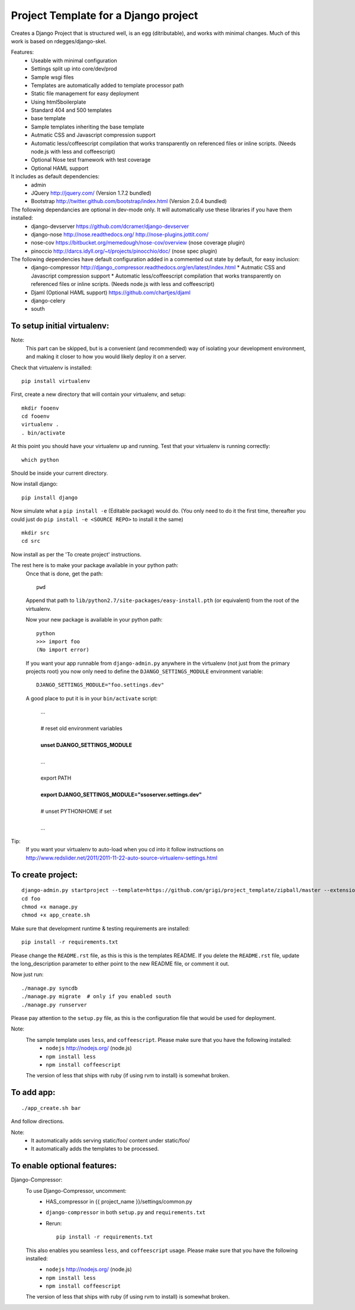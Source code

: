 Project Template for a Django project
=====================================

Creates a Django Project that is structured well, is an egg (ditributable),
and works with minimal changes. Much of this work is based on rdegges/django-skel.

Features:
 * Useable with minimal configuration
 * Settings split up into core/dev/prod
 * Sample wsgi files
 * Templates are automatically added to template processor path
 * Static file management for easy deployment
 * Using html5boilerplate
 * Standard 404 and 500 templates
 * base template
 * Sample templates inheriting the base template
 * Autmatic CSS and Javascript compression support
 * Automatic less/coffeescript compilation that works transparently on referenced files or inline scripts. (Needs node.js with less and coffeescript)
 * Optional Nose test framework with test coverage
 * Optional HAML support

It includes as default dependencies:
 * admin
 * JQuery
   http://jquery.com/
   (Version 1.7.2 bundled)
 * Bootstrap
   http://twitter.github.com/bootstrap/index.html
   (Version 2.0.4 bundled)

The following dependancies are optional in dev-mode only. It will automatically use these libraries if you have them installed:
 * django-devserver
   https://github.com/dcramer/django-devserver
 * django-nose
   http://nose.readthedocs.org/
   http://nose-plugins.jottit.com/
 * nose-cov
   https://bitbucket.org/memedough/nose-cov/overview
   (nose coverage plugin)
 * pinoccio
   http://darcs.idyll.org/~t/projects/pinocchio/doc/
   (nose spec plugin)

The following dependencies have default configuration added in a commented out state by default, for easy inclusion:
 * django-compressor
   http://django_compressor.readthedocs.org/en/latest/index.html
   * Autmatic CSS and Javascript compression support
   * Automatic less/coffeescript compilation that works transparently on referenced files or inline scripts. (Needs node.js with less and coffeescript)
 * Djaml (Optional HAML support)
   https://github.com/chartjes/djaml
 * django-celery
 * south

To setup initial virtualenv:
----------------------------

Note:
  This part can be skipped, but is a convenient (and recommended)  way of isolating your development environment, and making it closer to how you would likely deploy it on a server.

Check that virtualenv is installed::

  pip install virtualenv

First, create a new directory that will contain your virtualenv, and setup::

  mkdir fooenv
  cd fooenv
  virtualenv .
  . bin/activate

At this point you should have your virtualenv up and running.
Test that your virtualenv is running correctly::

  which python

Should be inside your current directory.

Now install django::

  pip install django

Now simulate what a ``pip install -e`` (Editable package) would do.
(You only need to do it the first time, thereafter you could just do ``pip install -e <SOURCE REPO>`` to install it the same)
::

  mkdir src
  cd src

Now install as per the 'To create project' instructions.

The rest here is to make your package available in your python path:
  Once that is done, get the path::

    pwd

  Append that path to ``lib/python2.7/site-packages/easy-install.pth`` (or equivalent) from the root of the virtualenv.

  Now your new package is available in your python path::

    python
    >>> import foo
    (No import error)
  
  If you want your app runnable from ``django-admin.py`` anywhere in the virtualenv (not just from the primary projects root) you now only need to define the ``DJANGO_SETTINGS_MODULE`` environment variable::

    DJANGO_SETTINGS_MODULE="foo.settings.dev"

  A good place to put it is in your ``bin/activate`` script:

    | ...
    |
    | # reset old environment variables
    |
    | **unset DJANGO_SETTINGS_MODULE**
    |
    | ...
    |
    | export PATH
    | 
    | **export DJANGO_SETTINGS_MODULE="ssoserver.settings.dev"**
    | 
    | # unset PYTHONHOME if set
    |
    | ...

Tip:
  If you want your virtualenv to auto-load when you cd into it follow instructions on http://www.redslider.net/2011/2011-11-22-auto-source-virtualenv-settings.html

To create project:
------------------
::

  django-admin.py startproject --template=https://github.com/grigi/project_template/zipball/master --extension="py,in,conf" --name="deployment.txt,local_settings.py.sample" foo
  cd foo
  chmod +x manage.py
  chmod +x app_create.sh

Make sure that development runtime & testing requirements are installed::

  pip install -r requirements.txt 

Please change the ``README.rst`` file, as this is this is the templates README.
If you delete the ``README.rst`` file, update the long_description parameter to
either point to the new README file, or comment it out.

Now just run::

  ./manage.py syncdb
  ./manage.py migrate  # only if you enabled south
  ./manage.py runserver

Please pay attention to the ``setup.py`` file, as this is the configuration file that would be used for deployment.

Note:
  The sample template uses ``less``, and ``coffeescript``. Please make sure that you have the following installed:
    * ``nodejs`` http://nodejs.org/ (node.js)
    * ``npm install less``
    * ``npm install coffeescript``

  The version of less that ships with ruby (if using rvm to install) is somewhat broken.

To add app:
-----------
::

  ./app_create.sh bar

And follow directions.

Note:
 * It automatically adds serving static/foo/ content under static/foo/
 * It automatically adds the templates to be processed.

To enable optional features:
----------------------------

Django-Compressor:
  To use Django-Compressor, uncomment:
   * HAS_compressor in {{ project_name }}/settings/common.py
   * ``django-compressor`` in both ``setup.py`` and ``requirements.txt``
   * Rerun::

      pip install -r requirements.txt

  This also enables you seamless ``less``, and ``coffeescript`` usage. Please make sure that you have the following installed:
   * ``nodejs`` http://nodejs.org/ (node.js)
   * ``npm install less``
   * ``npm install coffeescript``

  The version of less that ships with ruby (if using rvm to install) is somewhat broken.

